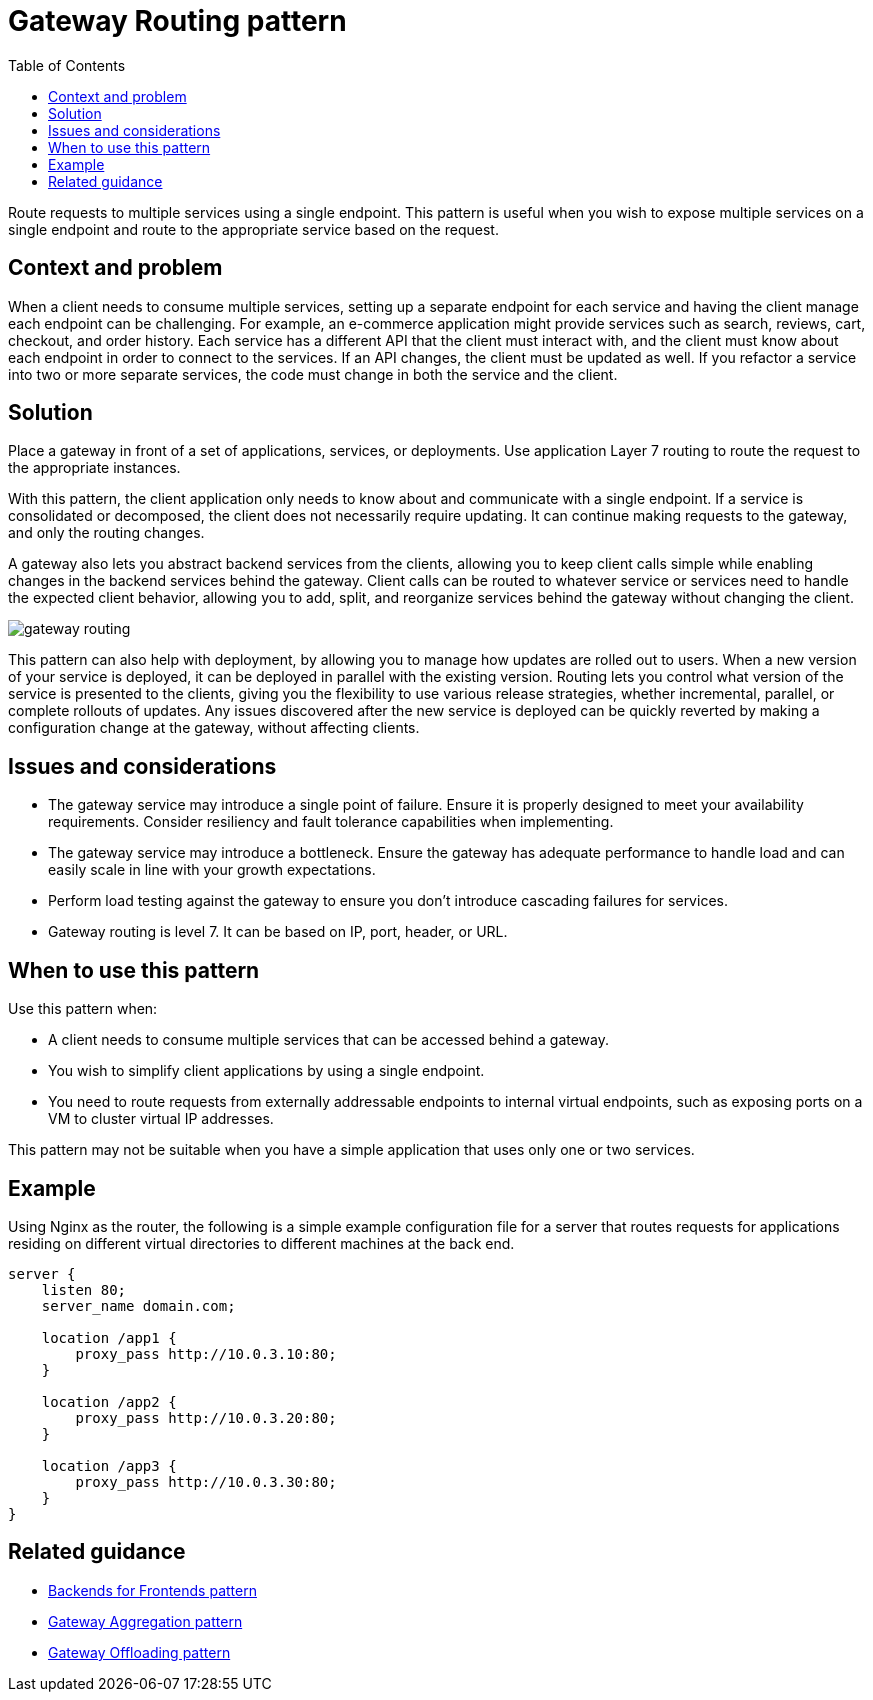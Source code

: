 = Gateway Routing pattern
:toc:
:icons: font
:source-highlighter: rouge
:imagesdir: ./images

Route requests to multiple services using a single endpoint. This pattern is useful when you wish to expose multiple services on a single endpoint and route to the appropriate service based on the request.

== Context and problem

When a client needs to consume multiple services, setting up a separate endpoint for each service and having the client manage each endpoint can be challenging. For example, an e-commerce application might provide services such as search, reviews, cart, checkout, and order history. Each service has a different API that the client must interact with, and the client must know about each endpoint in order to connect to the services. If an API changes, the client must be updated as well. If you refactor a service into two or more separate services, the code must change in both the service and the client.

== Solution

Place a gateway in front of a set of applications, services, or deployments. Use application Layer 7 routing to route the request to the appropriate instances.

With this pattern, the client application only needs to know about and communicate with a single endpoint. If a service is consolidated or decomposed, the client does not necessarily require updating. It can continue making requests to the gateway, and only the routing changes.

A gateway also lets you abstract backend services from the clients, allowing you to keep client calls simple while enabling changes in the backend services behind the gateway. Client calls can be routed to whatever service or services need to handle the expected client behavior, allowing you to add, split, and reorganize services behind the gateway without changing the client.

image::gateway-routing.png[]

This pattern can also help with deployment, by allowing you to manage how updates are rolled out to users. When a new version of your service is deployed, it can be deployed in parallel with the existing version. Routing lets you control what version of the service is presented to the clients, giving you the flexibility to use various release strategies, whether incremental, parallel, or complete rollouts of updates. Any issues discovered after the new service is deployed can be quickly reverted by making a configuration change at the gateway, without affecting clients.

== Issues and considerations

- The gateway service may introduce a single point of failure. Ensure it is properly designed to meet your availability requirements. Consider resiliency and fault tolerance capabilities when implementing.
- The gateway service may introduce a bottleneck. Ensure the gateway has adequate performance to handle load and can easily scale in line with your growth expectations.
- Perform load testing against the gateway to ensure you don't introduce cascading failures for services.
- Gateway routing is level 7. It can be based on IP, port, header, or URL.

== When to use this pattern

Use this pattern when:

- A client needs to consume multiple services that can be accessed behind a gateway.
- You wish to simplify client applications by using a single endpoint.
- You need to route requests from externally addressable endpoints to internal virtual endpoints, such as exposing ports on a VM to cluster virtual IP addresses.

This pattern may not be suitable when you have a simple application that uses only one or two services.

== Example

Using Nginx as the router, the following is a simple example configuration file for a server that routes requests for applications residing on different virtual directories to different machines at the back end.

[source,console]
----
server {
    listen 80;
    server_name domain.com;

    location /app1 {
        proxy_pass http://10.0.3.10:80;
    }

    location /app2 {
        proxy_pass http://10.0.3.20:80;
    }

    location /app3 {
        proxy_pass http://10.0.3.30:80;
    }
}
----

== Related guidance

- xref:backends-for-frontends.adoc[Backends for Frontends pattern]
- xref:gateway-aggregation.adoc[Gateway Aggregation pattern]
- xref:gateway-offloading.adoc[Gateway Offloading pattern]
